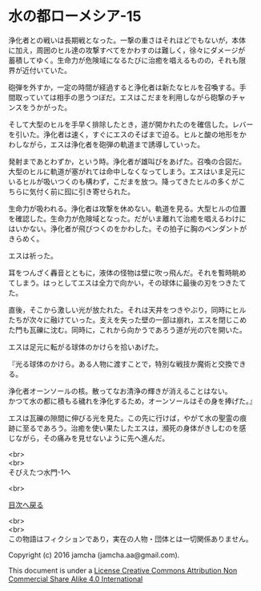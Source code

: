 #+OPTIONS: toc:nil
#+OPTIONS: \n:t

* 水の都ローメシア-15

  浄化者との戦いは長期戦となった。一撃の重さはそれほどでもないが，本体
  に加え，周囲のヒル達の攻撃すべてをかわすのは難しく，徐々にダメージが
  蓄積してゆく。生命力が危険域になるたびに治癒を唱えるものの，それも限
  界が近付いていた。

  砲弾を外すか，一定の時間が経過すると浄化者は新たなヒルを召喚する。手
  間取っていては相手の思うつぼだ。エスはこだまを利用しながら砲撃のチャ
  ンスをうかがった。

  そして大型のヒルを手早く排除したとき，道が開かれたのを確信した。レバー
  を引いた。浄化者は速く，すぐにエスのそばまで迫る。ヒルと酸の地形をか
  わしながら，エスは浄化者を砲弾の軌道まで誘導していった。

  発射まであとわずか，という時。浄化者が雄叫びをあげた。召喚の合図だ。
  大型のヒルに軌道が塞がれては命中しなくなってしまう。エスはいま足元に
  いるヒルが吸いつくのも構わず，こだまを放つ。降ってきたヒルの多くがこ
  ちらに気付く前に囮に引き寄せられた。

  生命力が吸われる。浄化者は攻撃を休めない。軌道を見る。大型ヒルの位置
  を確認した。生命力が危険域となった。だがいま離れて治癒を唱えるわけに
  はいかない。浄化者が飛びつくのをかわした。その拍子に胸のペンダントが
  きらめく。

  エスは祈った。

  耳をつんざく轟音とともに，液体の怪物は壁に吹っ飛んだ。それを暫時眺め
  てしまう。はっとしてエスは全力で向かい，その球体に最後の刃をつきたて
  た。

  直後，そこから激しい光が放たれた。それは天井をつきやぶり，同時にヒル
  たちが次々に融けていった。支えを失った壁の一部は崩れ，エスを閉じこめ
  た門も瓦礫に沈む。同時に，これから向かうであろう道が光の穴を開いた。

  エスは足元に転がる球体のかけらを拾いあげた。

  『光る球体のかけら。ある人物に渡すことで，特別な戦技か魔術と交換でき
  る。

  浄化者オーンソールの核。散ってなお清浄の輝きが消えることはない。
  かつて水の都に積もる穢れを浄化するため，オーンソールはその身を捧げた。』

  エスは瓦礫の隙間に伸びる光を見た。この先に行けば，やがて水の聖霊の痕
  跡に至るであろう。治癒を使い果たしたエスは，瀕死の身体がきしむのを感
  じながら，その痛みを見せないように先へ進んだ。

  <br>
  <br>
  そびえたつ水門-1へ

  <br>

  [[https://github.com/jamcha-aa/EbonyBlades/blob/master/README.md][目次へ戻る]]

  <br>
  <br>
  この物語はフィクションであり，実在の人物・団体とは一切関係ありません。

  Copyright (c) 2016 jamcha (jamcha.aa@gmail.com).

  This document is under a [[http://creativecommons.org/licenses/by-nc-sa/4.0/deed][License Creative Commons Attribution Non Commercial Share Alike 4.0 International]]

  [[http://creativecommons.org/licenses/by-nc-sa/4.0/deed][file:http://i.creativecommons.org/l/by-nc-sa/3.0/80x15.png]]

